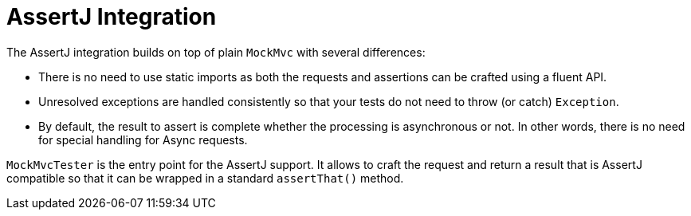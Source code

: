 [[mockmvc-tester]]
= AssertJ Integration
:page-section-summary-toc: 1

The AssertJ integration builds on top of plain `MockMvc` with several differences:

* There is no need to use static imports as both the requests and assertions can be
crafted using a fluent API.
* Unresolved exceptions are handled consistently so that your tests do not need to
throw (or catch) `Exception`.
* By default, the result to assert is complete whether the processing is asynchronous
or not. In other words, there is no need for special handling for Async requests.

`MockMvcTester` is the entry point for the AssertJ support. It allows to craft the
request and return a result that is AssertJ compatible so that it can be wrapped in
a standard `assertThat()` method.